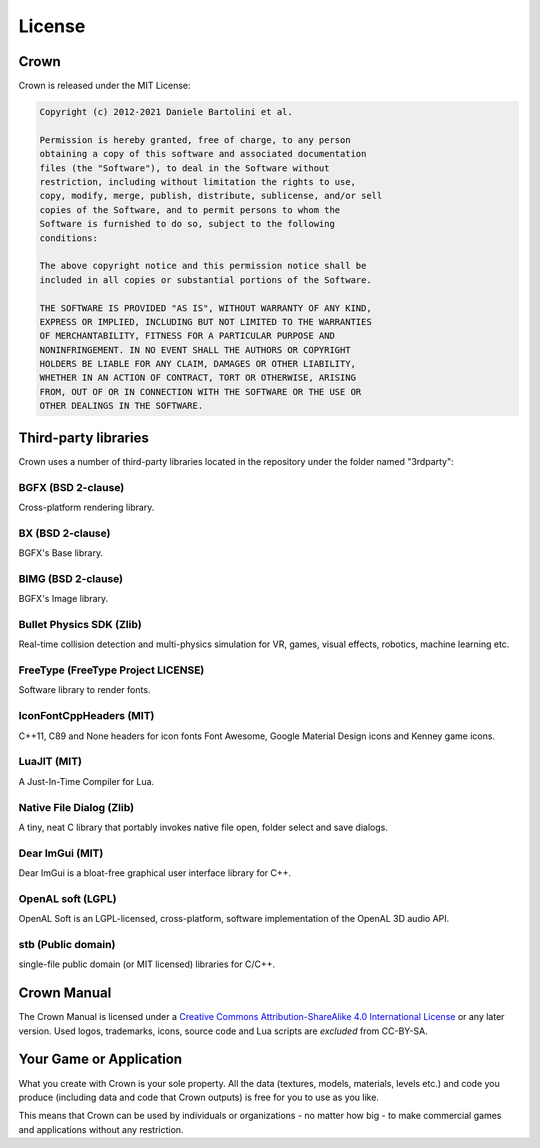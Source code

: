 =======
License
=======

Crown
=====

Crown is released under the MIT License:

.. code::

	Copyright (c) 2012-2021 Daniele Bartolini et al.

	Permission is hereby granted, free of charge, to any person
	obtaining a copy of this software and associated documentation
	files (the "Software"), to deal in the Software without
	restriction, including without limitation the rights to use,
	copy, modify, merge, publish, distribute, sublicense, and/or sell
	copies of the Software, and to permit persons to whom the
	Software is furnished to do so, subject to the following
	conditions:

	The above copyright notice and this permission notice shall be
	included in all copies or substantial portions of the Software.

	THE SOFTWARE IS PROVIDED "AS IS", WITHOUT WARRANTY OF ANY KIND,
	EXPRESS OR IMPLIED, INCLUDING BUT NOT LIMITED TO THE WARRANTIES
	OF MERCHANTABILITY, FITNESS FOR A PARTICULAR PURPOSE AND
	NONINFRINGEMENT. IN NO EVENT SHALL THE AUTHORS OR COPYRIGHT
	HOLDERS BE LIABLE FOR ANY CLAIM, DAMAGES OR OTHER LIABILITY,
	WHETHER IN AN ACTION OF CONTRACT, TORT OR OTHERWISE, ARISING
	FROM, OUT OF OR IN CONNECTION WITH THE SOFTWARE OR THE USE OR
	OTHER DEALINGS IN THE SOFTWARE.

Third-party libraries
=====================

Crown uses a number of third-party libraries located in the repository under the folder named "3rdparty":

BGFX (BSD 2-clause)
-------------------

Cross-platform rendering library.

BX (BSD 2-clause)
-----------------

BGFX's Base library.

BIMG (BSD 2-clause)
-------------------

BGFX's Image library.

Bullet Physics SDK (Zlib)
-------------------------

Real-time collision detection and multi-physics simulation for VR, games, visual effects, robotics, machine learning etc.

FreeType (FreeType Project LICENSE)
-----------------------------------

Software library to render fonts.

IconFontCppHeaders (MIT)
------------------------

C++11, C89 and None headers for icon fonts Font Awesome, Google Material Design icons and Kenney game icons.

LuaJIT (MIT)
------------

A Just-In-Time Compiler for Lua.

Native File Dialog (Zlib)
-------------------------

A tiny, neat C library that portably invokes native file open, folder select and save dialogs.

Dear ImGui (MIT)
----------------

Dear ImGui is a bloat-free graphical user interface library for C++.

OpenAL soft (LGPL)
------------------

OpenAL Soft is an LGPL-licensed, cross-platform, software implementation of the OpenAL 3D audio API.

stb (Public domain)
-------------------

single-file public domain (or MIT licensed) libraries for C/C++.

Crown Manual
============

The Crown Manual is licensed under a `Creative Commons Attribution-ShareAlike
4.0 International License <https://creativecommons.org/licenses/by-sa/4.0/>`__
or any later version. Used logos, trademarks, icons, source code and Lua scripts
are *excluded* from CC-BY-SA.

Your Game or Application
========================

What you create with Crown is your sole property. All the data (textures,
models, materials, levels etc.) and code you produce (including data and code
that Crown outputs) is free for you to use as you like.

This means that Crown can be used by individuals or organizations - no matter
how big - to make commercial games and applications without any restriction.
